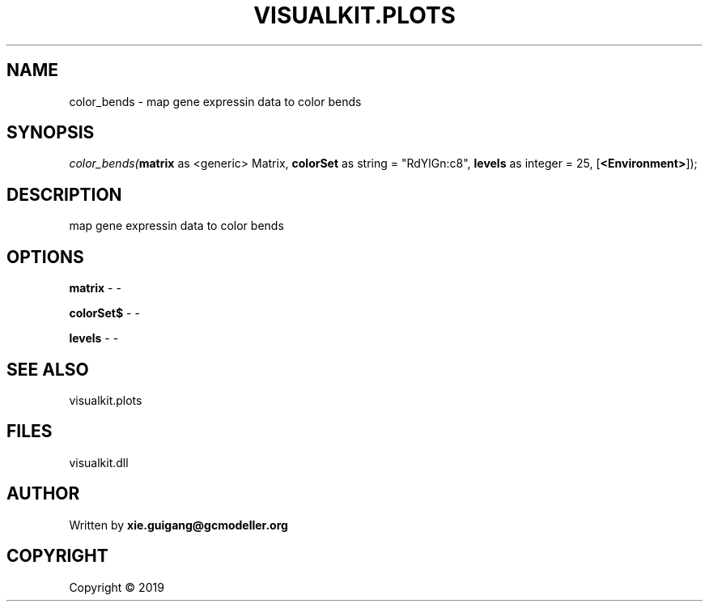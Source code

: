 .\" man page create by R# package system.
.TH VISUALKIT.PLOTS 2 2000-01-01 "color_bends" "color_bends"
.SH NAME
color_bends \- map gene expressin data to color bends
.SH SYNOPSIS
\fIcolor_bends(\fBmatrix\fR as <generic> Matrix, 
\fBcolorSet\fR as string = "RdYlGn:c8", 
\fBlevels\fR as integer = 25, 
[\fB<Environment>\fR]);\fR
.SH DESCRIPTION
.PP
map gene expressin data to color bends
.PP
.SH OPTIONS
.PP
\fBmatrix\fB \fR\- -
.PP
.PP
\fBcolorSet$\fB \fR\- -
.PP
.PP
\fBlevels\fB \fR\- -
.PP
.SH SEE ALSO
visualkit.plots
.SH FILES
.PP
visualkit.dll
.PP
.SH AUTHOR
Written by \fBxie.guigang@gcmodeller.org\fR
.SH COPYRIGHT
Copyright ©  2019
